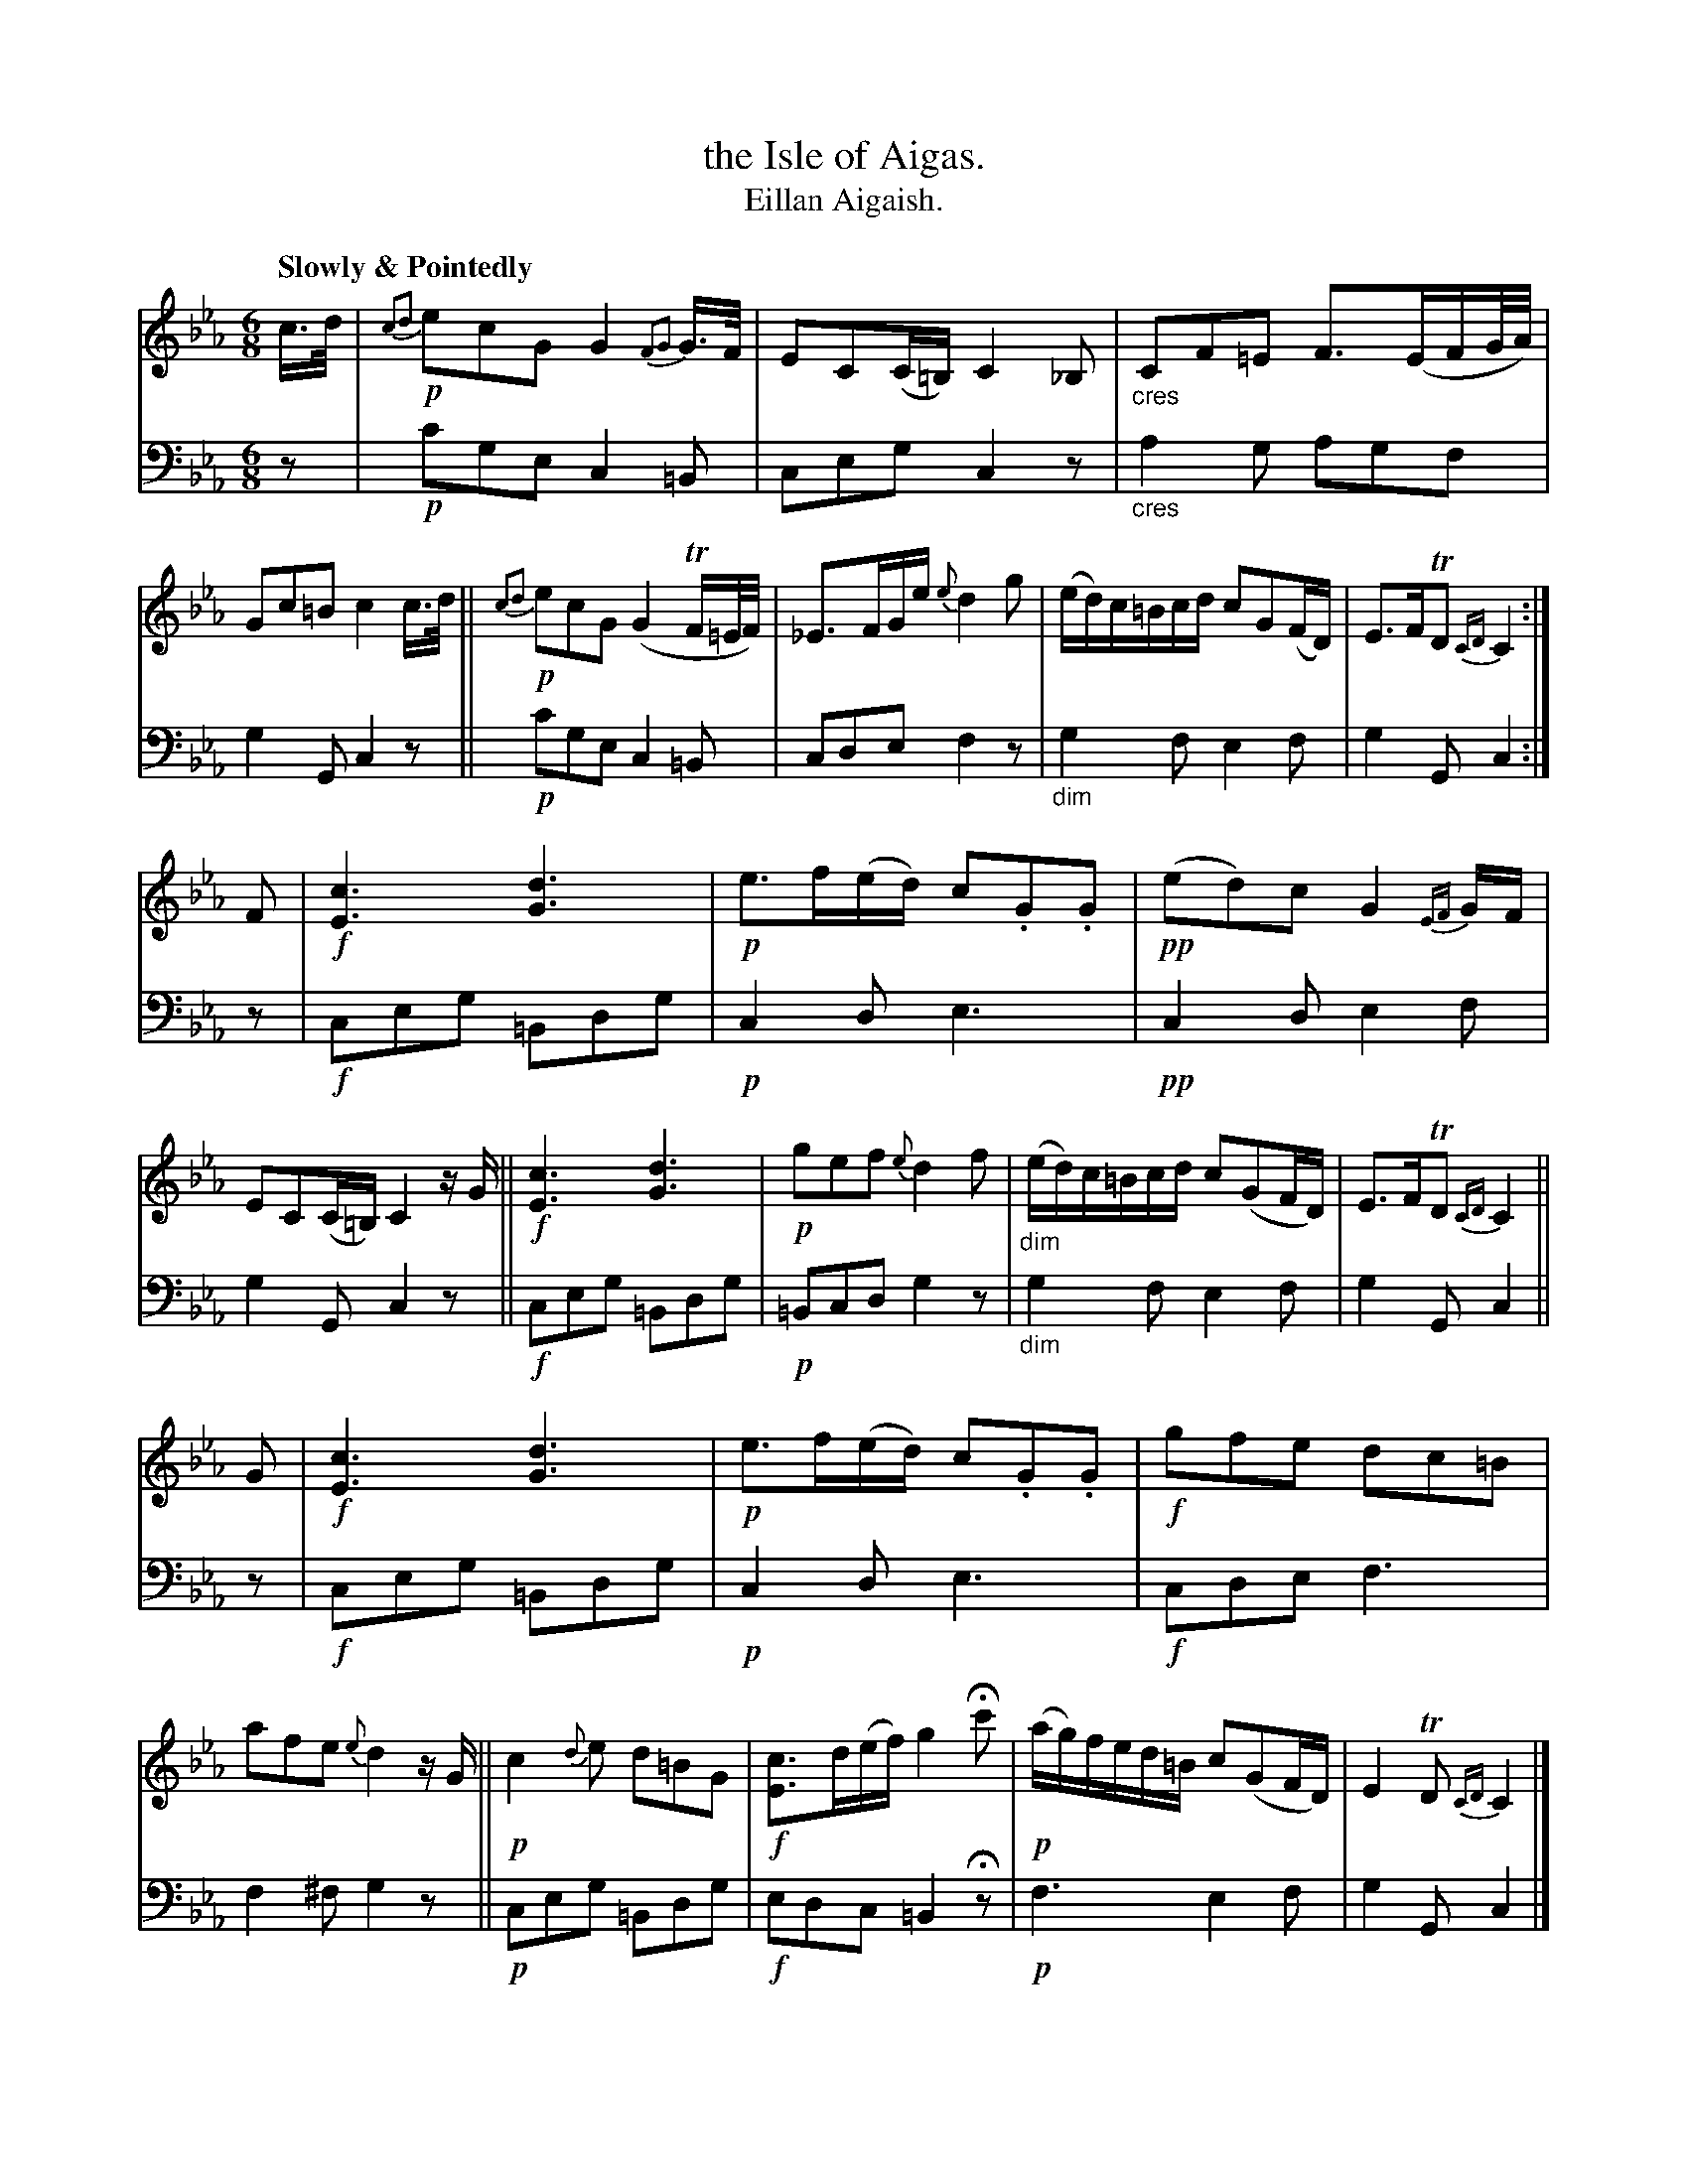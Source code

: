 X: 214
T: the Isle of Aigas.
T: Eillan Aigaish.
R: air, jig
N: This is version 1, for ABC software that doesn't understand cres/diminuendo symbols or trailing grace notes.
B: Simon Fraser's "Airs and Melodies Peculiar to the Highlands of Scotland and the Isles" p.98 #1
Z: 2022 John Chambers <jc:trillian.mit.edu>
M: 6/8
L: 1/16
Q: "Slowly & Pointedly"
K: Cm
%%slurgraces yes
%%graceslurs yes
% = = = = = = = = = =
% Voice 1 reformatted for 3 8-bar lines, for compactness and proofreading.
V: 1 staves=2
c>d |\
!p!{c2d2}e2c2G2 G4{F2G2}G>F | E2C2(C=B,2/) C4_B,2 |\
"_cres"C2F2=E2 F3(EFG/A/) | G2c2=B2 c4c>d ||\
!p!{c2d2}e2c2G2 (G4TF=E/F/) | _E3FGe {e}d4g2 |\
(ed)c=Bcd c2G2(FD) | E3FTD2 {CD}C4 :|
F2 |\
!f![c6E6] [d6G6] | !p!e3f(ed) c2.G2.G2 |\
!pp!(e2d2)c2 G4{EF}GF | E2C2(C=B,) C4zG ||\
!f![c6E6] [d6G6] | !p!g2e2f2 {e}d4f2 |\
"_dim"(ed)c=Bcd c2(G2FD) | E3FTD2 {CD}C4 ||
G2 |\
!f![c6E6] [d6G6] | !p!e3f(ed) c2.G2.G2 |\
!f!g2f2e2 d2c2=B2 | a2f2e2 {e}d4zG ||\
!p!c4{d}e2 d2=B2G2 | !f![c3E3]d(ef) g4Hc'2 |\
!p!(ag)fed=B c2(G2FD) | E4TD2 {CD} C4 |]
% = = = = = = = = = =
% Voice 2 preserves the staff layout in the book.
V: 2 clef=bass middle=d
z2 | !p!c'2g2e2 c4=B2 | c2e2g2 c4z2 | "_cres"a4g2 a2g2f2 | g4G2 c4z2 || !p!c'2g2e2 c4=B2 | c2d2e2 f4z2 |
"_dim"g4f2 e4f2 | g4G2 c4 :| z2 | !f!c2e2g2 =B2d2g2 | !p!c4d2 e6 | !pp! c4d2 e4f2 | g4G2 c4z2 ||
!f!c2e2g2 =B2d2g2 | !p!=B2c2d2 g4z2 | "_dim"g4f2 e4f2 | g4G2 c4 || z2 | !f!c2e2g2 =B2d2g2 | !p!c4d2 e6 | !f!c2d2e2 f6 |
f4^f2 g4z2 || !p!c2e2g2 =B2d2g2 | !f!e2d2c2 =B4Hz2 | !p!f6 e4f2 | g4G2 c4 |]
% = = = = = = = = = =
